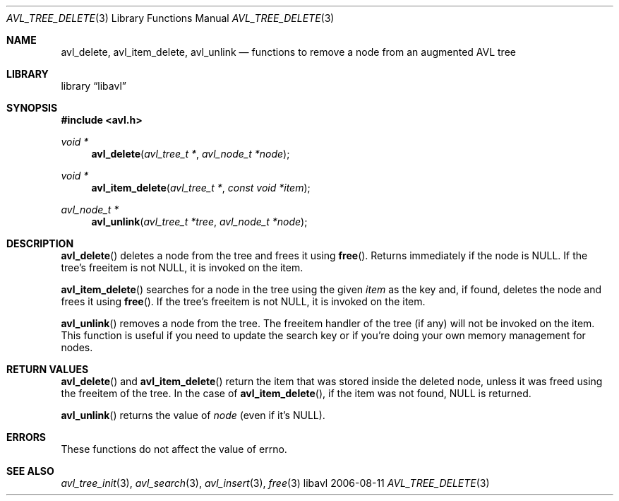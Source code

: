 .Dd 2006-08-11
.Dt AVL_TREE_DELETE 3
.Os libavl
.Sh NAME
.Nm avl_delete ,
.Nm avl_item_delete ,
.Nm avl_unlink
.Nd functions to remove a node from an augmented AVL tree
.Sh LIBRARY
.Lb libavl
.Sh SYNOPSIS
.In avl.h
.Ft void *
.Fn avl_delete "avl_tree_t *" "avl_node_t *node"
.Ft void *
.Fn avl_item_delete "avl_tree_t *" "const void *item"
.Ft avl_node_t *
.Fn avl_unlink "avl_tree_t *tree" "avl_node_t *node"
.Sh DESCRIPTION
.Fn avl_delete
deletes a node from the tree and frees it using
.Fn free .
Returns immediately if the node is
.Dv NULL .
If the tree's freeitem is not
.Dv NULL ,
it is invoked on the item.
.Pp
.Fn avl_item_delete
searches for a node in the tree using the given
.Fa item
as the key and, if found, deletes the node and frees it using
.Fn free .
If the tree's freeitem is not
.Dv NULL ,
it is invoked on the item.
.Pp
.Fn avl_unlink
removes a node from the tree.
The freeitem handler of the tree (if any) will not be invoked on the item.
This function is useful if you need to update the search key or if you're
doing your own memory management for nodes.
.Sh RETURN VALUES
.Fn avl_delete
and
.Fn avl_item_delete
return the item that was stored inside the deleted node, unless it
was freed using the freeitem of the tree.
In the case of
.Fn avl_item_delete ,
if the item was not found,
.Dv NULL
is returned.
.Pp
.Fn avl_unlink
returns the value of
.Fa node
(even if it's
.Dv NULL ) .
.Sh ERRORS
These functions do not affect the value of
.Dv errno .
.Sh SEE ALSO
.Xr avl_tree_init 3 ,
.Xr avl_search 3 ,
.Xr avl_insert 3 ,
.Xr free 3
